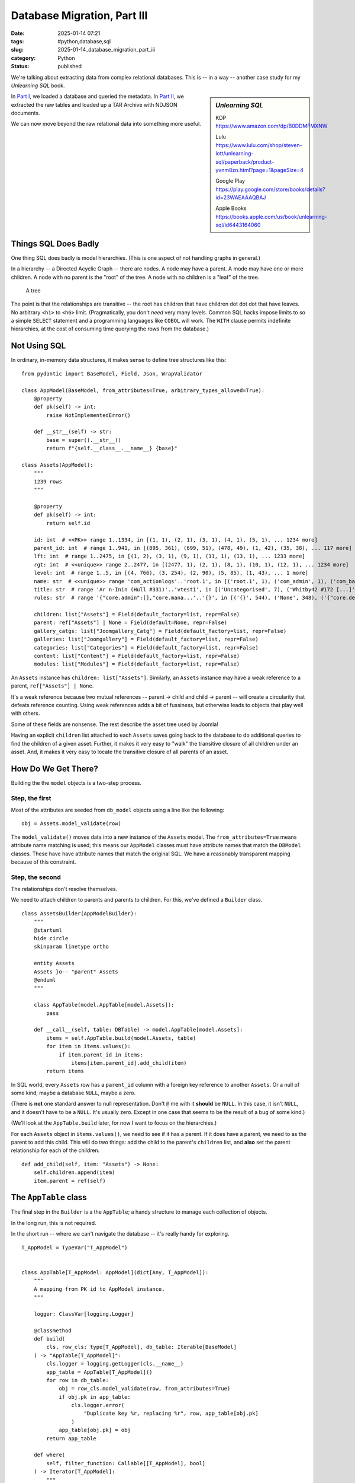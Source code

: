 Database Migration, Part III
############################

:date: 2025-01-14 07:21
:tags: #python,database,sql
:slug: 2025-01-14_database_migration_part_iii
:category: Python
:status: published

We're talking about extracting data from complex relational databases.
This is -- in a way -- another case study for my *Unlearning SQL* book.

..  sidebar:: *Unlearning SQL*

    KDP https://www.amazon.com/dp/B0DDMFMXNW

    Lulu https://www.lulu.com/shop/steven-lott/unlearning-sql/paperback/product-yvnm8zn.html?page=1&pageSize=4

    Google Play https://play.google.com/store/books/details?id=23WAEAAAQBAJ

    Apple Books https://books.apple.com/us/book/unlearning-sql/id6443164060

In `Part I <{filename}/blog/2024/12/2024-12-31-database_migration.rst>`_, we loaded a database and queried the metadata.
In `Part II <{filename}/blog/2025/01/2025-01-07-database_migration_part_ii.rst>`_, we extracted the raw tables and loaded up a TAR Archive with NDJSON documents.

We can now move beyond the raw relational data into something more useful.

Things SQL Does Badly
=====================

One thing SQL does badly is model hierarchies. (This is one aspect of not handling graphs in general.)

In a hierarchy -- a Directed Acyclic Graph -- there are nodes. A node may have a parent.
A mode may have one or more children.
A node with no parent is the "root" of the tree.
A node with no children is a "leaf" of the tree.

..  figure:: {static}/media/tree_model.png
    :alt: Diagram of a tree.

    A tree

The point is that the relationships are transitive -- the root has children that have children dot dot dot that have leaves.
No arbitrary ``<h1>`` to ``<h6>`` limit.
(Pragmatically, you don't *need* very many levels.
Common SQL hacks impose limits to so a simple ``SELECT`` statement and a programming languages like ``COBOL`` will work.
The ``WITH`` clause permits indefinite hierarchies, at the cost of consuming time querying the rows from the database.)

Not Using SQL
=============

In ordinary, in-memory data structures, it makes sense to define tree structures like this:

::

    from pydantic import BaseModel, Field, Json, WrapValidator

    class AppModel(BaseModel, from_attributes=True, arbitrary_types_allowed=True):
        @property
        def pk(self) -> int:
            raise NotImplementedError()

        def __str__(self) -> str:
            base = super().__str__()
            return f"{self.__class__.__name__} {base}"

    class Assets(AppModel):
        """
        1239 rows
        """

        @property
        def pk(self) -> int:
            return self.id

        id: int  # <<PK>> range 1..1334, in [(1, 1), (2, 1), (3, 1), (4, 1), (5, 1), ... 1234 more]
        parent_id: int  # range 1..941, in [(895, 361), (699, 51), (478, 49), (1, 42), (35, 38), ... 117 more]
        lft: int  # range 1..2475, in [(1, 2), (3, 1), (9, 1), (11, 1), (13, 1), ... 1233 more]
        rgt: int  # <<unique>> range 2..2477, in [(2477, 1), (2, 1), (8, 1), (10, 1), (12, 1), ... 1234 more]
        level: int  # range 1..5, in [(4, 766), (3, 254), (2, 90), (5, 85), (1, 43), ... 1 more]
        name: str  # <<unique>> range 'com_actionlogs'..'root.1', in [('root.1', 1), ('com_admin', 1), ('com_banners', 1), ('com_cache', 1), ('com_checkin', 1), ... 1234 more]
        title: str  # range 'Ar n-Inin (Hull #331)'..'vtest1', in [('Uncategorised', 7), ('Whitby42 #172 [...]', 5), ('General', 3), ('Introduction', 3), ('2008 Rendezvous', 3), ... 1170 more]
        rules: str  # range '{"core.admin":[],"core.mana...'..'{}', in [('{}', 544), ('None', 348), ('{"core.delete":{"...', 81), ('{"core.delete":[]...', 74), ('{"core.delete":[]...', 65), ... 25 more]

        children: list["Assets"] = Field(default_factory=list, repr=False)
        parent: ref["Assets"] | None = Field(default=None, repr=False)
        gallery_catgs: list["Joomgallery_Catg"] = Field(default_factory=list, repr=False)
        galleries: list["Joomgallery"] = Field(default_factory=list, repr=False)
        categories: list["Categories"] = Field(default_factory=list, repr=False)
        content: list["Content"] = Field(default_factory=list, repr=False)
        modules: list["Modules"] = Field(default_factory=list, repr=False)

An ``Assets`` instance has ``children: list["Assets"]``.
Similarly, an ``Assets`` instance may have a weak reference to a parent, ``ref["Assets"] | None``.

It's a weak reference because two mutual references -- parent -> child and child -> parent -- will create a circularity that defeats reference counting.
Using weak references adds a bit of fussiness, but otherwise leads to objects that play well with others.

Some of these fields are nonsense. The rest describe the asset tree used by Joomla!

Having an explicit ``children`` list attached to each ``Assets`` saves going back to the database to do additional queries to find the children of a given asset.
Further, it makes it very easy to "walk" the transitive closure of all children under an asset.
And, it makes it very easy to locate the transitive closure of all parents of an asset.

How Do We Get There?
====================

Building the the ``model`` objects is a two-step process.

Step, the first
----------------

Most of the attributes are seeded from ``db_model`` objects using a line like the following:

::

                obj = Assets.model_validate(row)

The ``model_validate()`` moves data into a new instance of the  ``Assets`` model.
The ``from_attributes=True`` means attribute name matching is used; this means our ``AppModel`` classes must have attribute names that match the ``DBModel`` classes.
These have have attribute names that match the original SQL.
We have a reasonably transparent mapping because of this constraint.

Step, the second
----------------

The relationships don't resolve themselves.

We need to attach children to parents and parents to children.
For this, we've defined a ``Builder`` class.

::

    class AssetsBuilder(AppModelBuilder):
        """
        @startuml
        hide circle
        skinparam linetype ortho

        entity Assets
        Assets }o-- "parent" Assets
        @enduml
        """

        class AppTable(model.AppTable[model.Assets]):
            pass

        def __call__(self, table: DBTable) -> model.AppTable[model.Assets]:
            items = self.AppTable.build(model.Assets, table)
            for item in items.values():
                if item.parent_id in items:
                    items[item.parent_id].add_child(item)
            return items

In SQL world, every ``Assets`` row has a ``parent_id`` column with a foreign key reference to another ``Assets``.
Or a null of some kind, maybe a database ``NULL``, maybe a zero.

(There is **not** one standard answer to null representation.
Don't ``@`` me with it **should** be ``NULL``.
In this case, it isn't ``NULL``, and it doesn't have to be a ``NULL``.
It's usually zero. Except in one case that seems to be the result of a bug of some kind.)

(We'll look at the ``AppTable.build`` later, for now I want to focus on the hierarchies.)

For each ``Assets`` object in ``items.values()``, we need to see if it has a parent.
If it does have a parent, we need to as the parent to add this child.
This will do two things: add the child to the parent's ``children`` list, and **also** set the parent relationship for each of the children.

::

    def add_child(self, item: "Assets") -> None:
        self.children.append(item)
        item.parent = ref(self)

The ``AppTable`` class
======================

The final step in the ``Builder`` is a the ``AppTable``; a handy structure to manage each collection of objects.

In the long run, this is not required.

In the short run -- where we can't navigate the database -- it's really handy for exploring.

::

    T_AppModel = TypeVar("T_AppModel")


    class AppTable[T_AppModel: AppModel](dict[Any, T_AppModel]):
        """
        A mapping from PK id to AppModel instance.
        """

        logger: ClassVar[logging.Logger]

        @classmethod
        def build(
            cls, row_cls: type[T_AppModel], db_table: Iterable[BaseModel]
        ) -> "AppTable[T_AppModel]":
            cls.logger = logging.getLogger(cls.__name__)
            app_table = AppTable[T_AppModel]()
            for row in db_table:
                obj = row_cls.model_validate(row, from_attributes=True)
                if obj.pk in app_table:
                    cls.logger.error(
                        "Duplicate key %r, replacing %r", row, app_table[obj.pk]
                    )
                app_table[obj.pk] = obj
            return app_table

        def where(
            self, filter_function: Callable[[T_AppModel], bool]
        ) -> Iterator[T_AppModel]:
            """
            A vaguely SQL-like search.
            """
            yield from filter(filter_function, self.values())

This is where we build a ``model.Assets`` object from the database ``db_model.Assets`` object.
Further, we index them by the stated PK so we don't **need** to search.

The ``where()`` method lets us provide a ``lambda`` that searches the rows for matching instances.

::

    featured = list(self.content.Content.where(lambda c: c.featured == 1))

This is equivalent to ``SELECT * FROM content WHERE featured = 1`` in SQL.
Except it's a lot faster.
And a lot more flexible.

This is not **heavily** used.
Most of what we need, we can find with ordinary foreign-key-to-primary-key relationships that use the native Python mappings.
A few things, like specific assets that define Joomla! modules and content categories, must be found by name, and will use the ``where()`` method.

All the Things
==============

Now that we can unravel the parent-child hierarchies, we can prepare the database for real work.

We'll transform the original SQL-like structures to a module-like namespace
that has all the things we want, with their proper relationships.
There are 18 tables that seem to have all the content we care about.
For now, we're avoiding some of the installed Joomla! extensions.

::

    def prepare_content(database: Database) -> SimpleNamespace:
        content = SimpleNamespace()

        content.Phocadownload_Categories = PhocaCategoryBuilder(content)(
            database["Phocadownload_Categories"]
        )
        content.Phocadownload = PhocaDownloadBuilder(content)(database["Phocadownload"])

        content.Kunena_Categories = KCategoryBuilder(content)(database["Kunena_Categories"])
        content.Kunena_Topics = KTopicBuilder(content)(database["Kunena_Topics"])
        content.Kunena_Messages = KMessageBuilder(content)(database["Kunena_Messages"])
        content.Kunena_Messages_Text = KMessageTextBuilder(content)(
            database["Kunena_Messages_Text"]
        )
        content.Kunena_Attachments = KAttachmentBuilder(content)(
            database["Kunena_Attachments"]
        )

        content.Assets = AssetsBuilder(content)(database["Assets"])

        content.Rsgallery2_Galleries = RSGalleryBuilder(content)(
            database["Rsgallery2_Galleries"]
        )
        content.Rsgallery2_Files = RSFileBuilder(content)(database["Rsgallery2_Files"])

        content.Joomgallery_Catg = JGCatgBuilder(content)(database["Joomgallery_Catg"])
        content.Joomgallery = JGalleryBuilder(content)(database["Joomgallery"])

        content.Categories = CategoriesBuilder(content)(database["Categories"])
        content.Content = ContentBuilder(content)(database["Content"])

        content.Modules = ModulesBuilder(content)(database["Modules"])
        content.Menu = MenuBuilder(content)(database["Menu"])
        content.Weblinks = WeblinksBuilder(content)(database["Weblinks"])

        # The following are of dubious value...
        content.Modules_Menu = ModulesMenuAssoc(content)(database["Modules_Menu"])
        content.Content_Frontpage = ContentFPBuilder(content)(database["Content_Frontpage"])

        return content

Each ``Builder`` applies several transformative steps:

1. Build ``model`` objects from ``db_model`` objects for the relevant few ``DBTable`` objects.

2. Make ``AppTable`` dictionaries from ``object.pk`` to ``object``.

3. Make trees for objects with parent-child relationships.

4. Resolve other inter-object references.


Next
=====

Once we've got a proper namespace full of objects, we can start to explore it to find the relevant pieces.

Are are the lines we've drawn to distinguish the various parts of our processing.

1. scan_db.py -- extracts the table definitions and PlantUML descriptions from the database.

2. extract_db.py -- extracts the data, writing a TAR file of NDJSON documents with all the database rows.

3. view_content.py -- ``Builder`` classes and ``prepare_content()`` function to get raw data organized.

The steps in ``view_content`` are free of SQL complications.

In the next section we'll look at the conversion process.

There will be three parts:

1.  Locate the relevant objects

2.  Convert the objects for use by a static site generator like Hugo. This turns out to be pretty complicated. However, since we're done with SQL, the complications don't involve database queries.

3.  Write needed ``_index.md`` files the mimic the legacy site's Joomla! presentation.
